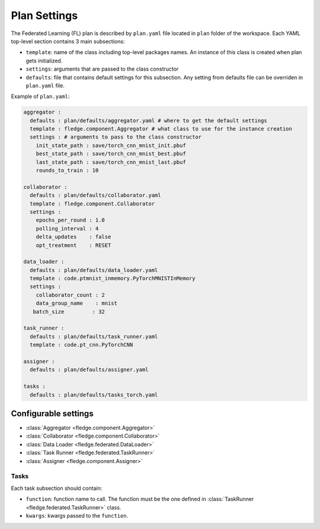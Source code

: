 .. # Copyright (C) 2020 Intel Corporation
.. # Licensed subject to the terms of the separately executed evaluation license agreement between Intel Corporation and you.

.. _plan_settings:

***************
Plan Settings
***************

The Federated Learning (FL) plan is described by ``plan.yaml`` file located in ``plan`` folder of the workspace.
Each YAML top-level section contains 3 main subsections:

* ``template``: name of the class including top-level packages names.
  An instance of this class is created when plan gets initialized.
* ``settings``: arguments that are passed to the class constructor
* ``defaults``: file that contains default settings for this subsection.
  Any setting from defaults file can be overriden in ``plan.yaml`` file.

Example of ``plan.yaml``:

.. code-block:: yaml

  aggregator :
    defaults : plan/defaults/aggregator.yaml # where to get the default settings
    template : fledge.component.Aggregator # what class to use for the instance creation
    settings : # arguments to pass to the class constructor
      init_state_path : save/torch_cnn_mnist_init.pbuf
      best_state_path : save/torch_cnn_mnist_best.pbuf
      last_state_path : save/torch_cnn_mnist_last.pbuf
      rounds_to_train : 10

  collaborator :
    defaults : plan/defaults/collaborator.yaml
    template : fledge.component.Collaborator
    settings :
      epochs_per_round : 1.0
      polling_interval : 4
      delta_updates    : false
      opt_treatment    : RESET

  data_loader :
    defaults : plan/defaults/data_loader.yaml
    template : code.ptmnist_inmemory.PyTorchMNISTInMemory
    settings :
      collaborator_count : 2
      data_group_name    : mnist
     batch_size         : 32

  task_runner :
    defaults : plan/defaults/task_runner.yaml
    template : code.pt_cnn.PyTorchCNN

  assigner :
    defaults : plan/defaults/assigner.yaml

  tasks :
    defaults : plan/defaults/tasks_torch.yaml

======================
Configurable settings
======================

- :class:`Aggregator <fledge.component.Aggregator>`
- :class:`Collaborator <fledge.component.Collaborator>`
- :class:`Data Loader <fledge.federated.DataLoader>`
- :class:`Task Runner <fledge.federated.TaskRunner>`
- :class:`Assigner <fledge.component.Assigner>`

++++++++++++++
Tasks
++++++++++++++

Each task subsection should contain:

- ``function``: function name to call.
  The function must be the one defined in :class:`TaskRunner <fledge.federated.TaskRunner>` class.
- ``kwargs``: kwargs passed to the ``function``.